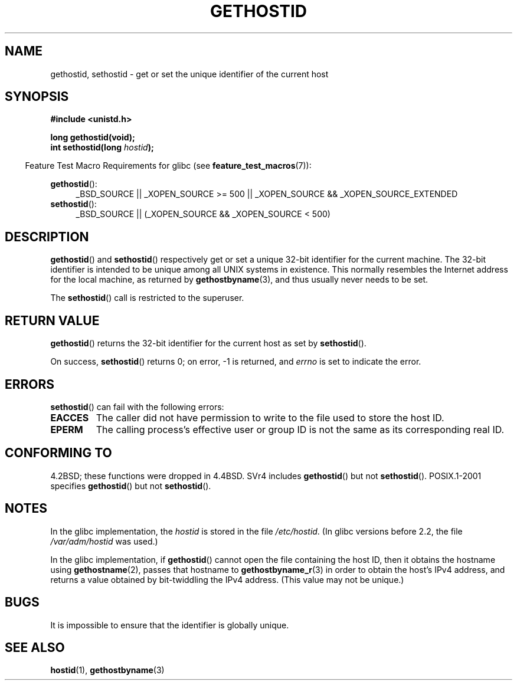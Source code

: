 .\" Hey Emacs! This file is -*- nroff -*- source.
.\"
.\" Copyright 1993 Rickard E. Faith (faith@cs.unc.edu)
.\"
.\" Permission is granted to make and distribute verbatim copies of this
.\" manual provided the copyright notice and this permission notice are
.\" preserved on all copies.
.\"
.\" Permission is granted to copy and distribute modified versions of this
.\" manual under the conditions for verbatim copying, provided that the
.\" entire resulting derived work is distributed under the terms of a
.\" permission notice identical to this one.
.\"
.\" Since the Linux kernel and libraries are constantly changing, this
.\" manual page may be incorrect or out-of-date.  The author(s) assume no
.\" responsibility for errors or omissions, or for damages resulting from
.\" the use of the information contained herein.  The author(s) may not
.\" have taken the same level of care in the production of this manual,
.\" which is licensed free of charge, as they might when working
.\" professionally.
.\"
.\" Formatted or processed versions of this manual, if unaccompanied by
.\" the source, must acknowledge the copyright and authors of this work.
.\"
.\" Updated with additions from Mitchum DSouza <m.dsouza@mrc-apu.cam.ac.uk>
.\" Portions Copyright 1993 Mitchum DSouza <m.dsouza@mrc-apu.cam.ac.uk>
.\"
.\" Modified Tue Oct 22 00:22:35 EDT 1996 by Eric S. Raymond <esr@thyrsus.com>
.TH GETHOSTID 3 2010-09-20 "Linux" "Linux Programmer's Manual"
.SH NAME
gethostid, sethostid \- get or set the unique identifier of the current host
.SH SYNOPSIS
.B #include <unistd.h>
.sp
.B long gethostid(void);
.br
.BI "int sethostid(long " hostid );
.sp
.in -4n
Feature Test Macro Requirements for glibc (see
.BR feature_test_macros (7)):
.in
.sp
.ad l
.br
.BR gethostid ():
.RS 4
_BSD_SOURCE || _XOPEN_SOURCE\ >=\ 500 ||
_XOPEN_SOURCE\ &&\ _XOPEN_SOURCE_EXTENDED
.RE
.BR sethostid ():
.RS 4
_BSD_SOURCE || (_XOPEN_SOURCE && _XOPEN_SOURCE\ <\ 500)
.RE
.ad b
.SH DESCRIPTION
.BR gethostid ()
and
.BR sethostid ()
respectively get or set a unique 32-bit identifier for the current machine.
The 32-bit identifier is intended to be unique among all UNIX systems in
existence.
This normally resembles the Internet address for the local
machine, as returned by
.BR gethostbyname (3),
and thus usually never needs to be set.

The
.BR sethostid ()
call is restricted to the superuser.
.SH "RETURN VALUE"
.BR gethostid ()
returns the 32-bit identifier for the current host as set by
.BR sethostid ().

On success,
.BR sethostid ()
returns 0; on error, \-1 is returned, and
.I errno
is set to indicate the error.
.SH ERRORS
.BR sethostid ()
can fail with the following errors:
.TP
.B EACCES
The caller did not have permission to write to the file used
to store the host ID.
.TP
.B EPERM
The calling process's effective user or group ID is not the same
as its corresponding real ID.
.SH "CONFORMING TO"
4.2BSD; these functions were dropped in 4.4BSD.
SVr4 includes
.BR gethostid ()
but not
.BR sethostid ().
POSIX.1-2001 specifies
.BR gethostid ()
but not
.BR sethostid ().
.SH NOTES
In the glibc implementation, the
.I hostid
is stored in the file
.IR /etc/hostid .
(In glibc versions before 2.2, the file
.I /var/adm/hostid
was used.)
.\" libc5 used /etc/hostid; libc4 didn't have these functions

In the glibc implementation, if
.BR gethostid ()
cannot open the file containing the host ID,
then it obtains the hostname using
.BR gethostname (2),
passes that hostname to
.BR gethostbyname_r (3)
in order to obtain the host's IPv4 address,
and returns a value obtained by bit-twiddling the IPv4 address.
(This value may not be unique.)
.SH BUGS
It is impossible to ensure that the identifier is globally unique.
.SH "SEE ALSO"
.BR hostid (1),
.BR gethostbyname (3)
